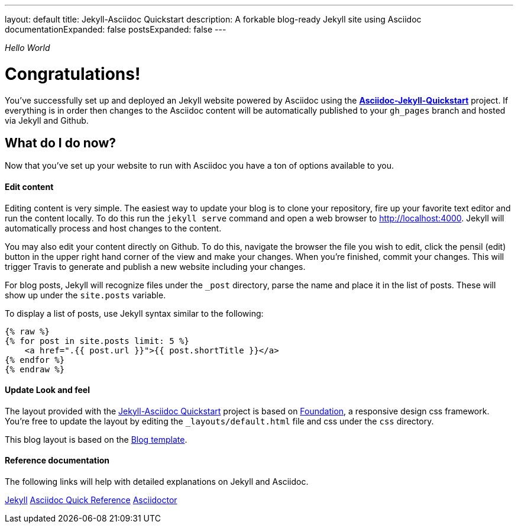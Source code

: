 ---
layout: default
title: Jekyll-Asciidoc Quickstart
description: A forkable blog-ready Jekyll site using Asciidoc
documentationExpanded: false
postsExpanded: false
---

_Hello World_

= Congratulations!

You've successfully set up and deployed an Jekyll website powered by Asciidoc using the https://github.com/asciidoctor/jekyll-asciidoc-quickstart[*Asciidoc-Jekyll-Quickstart*] project.  If everything is in order then changes to the Asciidoc content will be automatically published to your `gh_pages` branch and hosted via Jekyll and Github.

== What do I do now?

Now that you've set up your website to run with Asciidoc you have a ton of options available to you.

==== Edit content
Editing content is very simple.  The easiest way to update your blog is to clone your repository, fire up your favorite text editor and run the content locally.  To do this run the `jekyll serve` command and open a web browser to http://localhost:4000.  Jekyll will automatically process and host changes to the content.

You may also edit your content directly on Github.  To do this, navigate the browser the file you wish to edit, click the pensil (edit) button in the upper right hand corner of the view and make your changes.  When you're finished, commit your changes.  This will trigger Travis to generate and publish a new website including your changes.

For blog posts, Jekyll will recognize files under the `_post` directory, parse the name and place it in the list of posts.  These will show up under the `site.posts` variable.

To display a list of posts, use Jekyll syntax similar to the following:

[source, html]
--
{% raw %}
{% for post in site.posts limit: 5 %}
    <a href=".{{ post.url }}">{{ post.shortTitle }}</a>
{% endfor %}
{% endraw %}
--


==== Update Look and feel
The layout provided with the https://github.com/asciidoctor/jekyll-asciidoc-quickstart[Jekyll-Asciidoc Quickstart] project is based on http://foundation.zurb.com[Foundation], a responsive design css framework.  You're free to update the layout by editing the `_layouts/default.html` file and css under the `css` directory.

This blog layout is based on the http://foundation.zurb.com/templates/blog.html[Blog template].

==== Reference documentation
The following links will help with detailed explanations on Jekyll and Asciidoc.

http://jekyllrb.com[Jekyll]
http://asciidoctor.org/docs/asciidoc-syntax-quick-reference/[Asciidoc Quick Reference]
http://asciidoctor.org[Asciidoctor]


